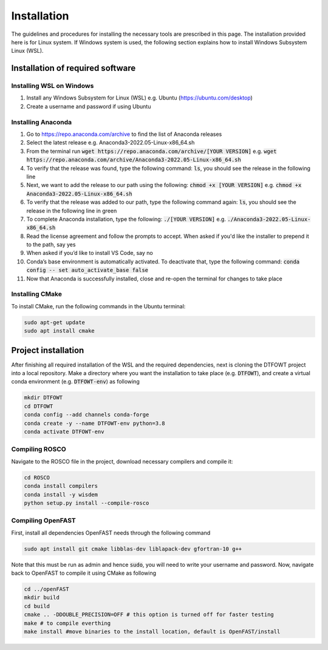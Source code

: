 .. _installation:

Installation
===================
The guidelines and procedures for installing the necessary tools are prescribed in this page. The installation provided here is for Linux system. If Windows system is used, the following section explains how to install Windows Subsystem Linux (WSL).

Installation of required software
~~~~~~~~~~~~~~~~~
Installing WSL on Windows
------------------

1. Install any Windows Subsystem for Linux (WSL) e.g. Ubuntu (https://ubuntu.com/desktop)
2. Create a username and password if using Ubuntu

Installing Anaconda
------------------

1. Go to https://repo.anaconda.com/archive to find the list of Anaconda releases
2. Select the latest release e.g. Anaconda3-2022.05-Linux-x86_64.sh
3. From the terminal run :code:`wget https://repo.anaconda.com/archive/[YOUR VERSION]` e.g. :code:`wget https://repo.anaconda.com/archive/Anaconda3-2022.05-Linux-x86_64.sh`
4. To verify that the release was found, type the following command: :code:`ls`, you should see the release in the following line
5. Next, we want to add the release to our path using the following:  :code:`chmod +x [YOUR VERSION]` e.g. :code:`chmod +x Anaconda3-2022.05-Linux-x86_64.sh`
6. To verify that the release was added to our path, type the following command again: :code:`ls`, you should see the release in the following line in green
7. To complete Anaconda installation, type the following: :code:`./[YOUR VERSION]` e.g. :code:`./Anaconda3-2022.05-Linux-x86_64.sh`
8. Read the license agreement and follow the prompts to accept. When asked if you'd like the installer to prepend it to the path, say yes
9. When asked if you’d like to install VS Code, say no 
10. Conda’s base environment is automatically activated. To deactivate that, type the following command: :code:`conda config -- set auto_activate_base false` 
11. Now that Anaconda is successfully installed, close and re-open the terminal for changes to take place


Installing CMake
------------------

To install CMake, run the following commands in the Ubuntu terminal:

.. code-block:: bash

    sudo apt-get update
    sudo apt install cmake

Project installation 
~~~~~~~~~~~~~~~~~
After finishing all required installation of the WSL and the required dependencies, next is cloning the DTFOWT project into a local repository. Make a directory where you want the installation to take place (e.g. :code:`DTFOWT`), and create a virtual conda environment (e.g. :code:`DTFOWT-env`) as following

.. code-block:: bash

    mkdir DTFOWT
    cd DTFOWT
    conda config --add channels conda-forge
    conda create -y --name DTFOWT-env python=3.8
    conda activate DTFOWT-env
    
Compiling ROSCO
------------------
Navigate to the ROSCO file in the project, download necessary compilers and compile it:

.. code-block:: bash

    cd ROSCO
    conda install compilers
    conda install -y wisdem
    python setup.py install --compile-rosco 
    
Compiling OpenFAST
------------------
First, install all dependencies OpenFAST needs through the following command

.. code-block:: bash

    sudo apt install git cmake libblas-dev liblapack-dev gfortran-10 g++

Note that this must be run as admin and hence :code:`sudo`, you will need to write your username and password. Now, navigate back to OpenFAST to compile it using CMake as following

.. code-block:: bash

    cd ../openFAST
    mkdir build
    cd build
    cmake .. -DDOUBLE_PRECISION=OFF # this option is turned off for faster testing
    make # to compile everthing
    make install #move binaries to the install location, default is OpenFAST/install
